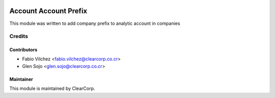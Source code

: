 .. image:: https://img.shields.io/badge/licence-AGPL--3-blue.svg
   :target: http://www.gnu.org/licenses/agpl-3.0-standalone.html
   :alt: License: AGPL-3

======================
Account Account Prefix
======================

This module was written to add company prefix to analytic account in companies

Credits
=======

Contributors
------------

* Fabio Vilchez <fabio.vilchez@clearcorp.co.cr>
* Glen Sojo <glen.sojo@clearcorp.co.cr>


Maintainer
----------

.. image:: https://avatars0.githubusercontent.com/u/7594691?v=3&s=200
   :alt: ClearCorp
   :target: http://clearcorp.cr

This module is maintained by ClearCorp.
